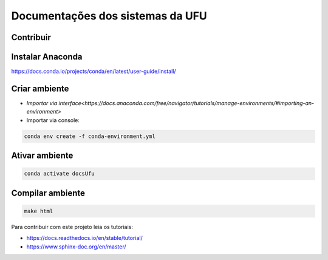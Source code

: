 Documentações dos sistemas da UFU
=======================================

Contribuir
**********


Instalar Anaconda
**********


https://docs.conda.io/projects/conda/en/latest/user-guide/install/

Criar ambiente
**********


- `Importar via interface<https://docs.anaconda.com/free/navigator/tutorials/manage-environments/#importing-an-environment>`

- Importar via console:

.. code-block:: bash

    conda env create -f conda-environment.yml


Ativar ambiente
**********


.. code-block:: bash

    conda activate docsUfu

Compilar ambiente
**********


.. code-block:: bash

    make html




Para contribuir com este projeto leia os tutoriais:

- https://docs.readthedocs.io/en/stable/tutorial/
- https://www.sphinx-doc.org/en/master/

